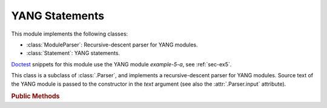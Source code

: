 ***************
YANG Statements
***************

.. module:: yangson.statement
   :synopsis: YANG statements and a parser for YANG modules

.. testsetup::

   import os
   os.chdir("examples/ex5")
   from yangson import DataModel
   from yangson.statement import ModuleParser

.. testcleanup::

   os.chdir("../..")

This module implements the following classes:

* :class:`ModuleParser`: Recursive-descent parser for YANG modules.
* :class:`Statement`: YANG statements.

Doctest__ snippets for this module use the YANG module *example-5-a*,
see :ref:`sec-ex5`.

__ http://www.sphinx-doc.org/en/stable/ext/doctest.html

.. doctest::

   >>> dm = DataModel.from_file("yang-library-ex5.json")
   >>> mex5a = dm.schema_data.modules[('example-5-a', '')].statement

.. class:: Statement(kw: YangIdentifier, arg: Optional[str], pref: \
	   YangIdentifier = None)

   An instance of this class represents a parsed YANG statement. The
   constructor arguments *kw*, *arg* and *pref* initialize instance
   attributes :attr:`keyword`, :attr:`argument` and :attr:`prefix`,
   respectively.

   .. rubric:: Instance Attributes

   .. attribute:: keyword

      The statement's keyword. For extension statements, this is the
      local part of the keyword.

      .. doctest::

	 >>> mex5a.keyword
	 'module'

   .. attribute:: prefix

      Optional prefix of the statement keyword. It is ``None`` for all
      built-in statements, and for an extension statement it is the
      prefix of the module where the extension is defined.

   .. attribute:: argument

      The statement's argument. It is the final value of the argument
      string in which all preliminary processing steps, i.e.
      substitution of escape sequences and concatenation of parts
      joined with ``+``, have already been performed. For statements
      that have no argument, such as **input**, the value of this
      attribute is ``None``.

      .. doctest::

	 >>> mex5a.argument
	 'example-5-a'

   .. attribute:: superstmt

      Parent statement, or ``None`` if there is no parent.

   .. attribute:: substatements

      List of substatements.

      >>> len(mex5a.substatements)
      16

   .. rubric:: Public Methods

   .. method:: find1(kw: YangIdentifier, arg: str = None, pref: \
	       YangIdentifier = None, required: bool = False) ->
	       Optional[Statement]

      Return the first substatement of the receiver with a matching
      keyword and, optionally, argument. In order to match, the local
      part of the keyword has to be *kw*, and prefix has to be *pref*.
      If *pref* is ``None``, only built-in statements match. The last
      argument, *required*, controls what happens if a matching
      substatement is not found: if *required* is ``True``, then
      :exc:`~.StatementNotFound` is raised, otherwise ``None`` is
      returned. If *arg* is ``None``, then the arguments of
      substatements are not taken into account.

      .. doctest::

	 >>> lfs = mex5a.find1('leaf', 'string-leaf')
	 >>> str(lfs)
	 'leaf "string-leaf" { ... }'
	 >>> lfs.superstmt.keyword
	 'module'
	 >>> mex5a.find1('rpc') is None
	 True
	 >>> mex5a.find1('rpc', required=True)
	 Traceback (most recent call last):
	 ...
	 yangson.statement.StatementNotFound: `rpc' in `module "example-5-a" { ... }'

   .. method:: find_all(kw: YangIdentifier, pref: YangIdentifier = \
	       None) -> List[Statement]

      Return the list of all substatements with a matching
      keyword. The conditions on keyword matching are the same as for
      :meth:`find1`.

      .. doctest::

	 >>> len(mex5a.find_all('leaf'))
	 11
	 >>> mex5a.find_all('rpc')
	 []

   .. method:: get_definition(name: YangIdentifier, kw:
	       YangIdentifier) -> Statement:

      Search the receiver's parent statement and then all ancestor
      statements from inside out for the definition whose name is
      *name*. The second argument, *kw*, has to be ``grouping`` or
      ``typedef``, and controls whtehr the method looks for the
      definition of a grouping or typedef, respectively.

      This method raises :exc:`~.DefinitionNotFound` if the search
      is not successful.

      .. doctest::

	 >>> str(lfs.get_definition('my-string', 'typedef'))
	 'typedef "my-string" { ... }'
	 >>> lfs.get_definition('my-string', 'grouping')
	 Traceback (most recent call last):
	 ...
	 yangson.statement.DefinitionNotFound: grouping my-string

.. class:: ModuleParser(text: str)

   This class is a subclass of :class:`.Parser`, and implements a
   recursive-descent parser for YANG modules. Source text of the YANG
   module is passed to the constructor in the *text* argument (see
   also the :attr:`.Parser.input` attribute).

   .. rubric:: Public Methods

   .. automethod:: parse

      This method raises :exc:`~.WrongArgument` if a statement argument
      is invalid. It may also raise parsing exceptions defined in the
      :mod:`.parser` module.

      .. doctest::

	 >>> with open('example-5-a.yang') as infile:
	 ...     m5atxt = infile.read()
	 >>> str(ModuleParser(m5atxt).parse())
	 'module "example-5-a" { ... }'
